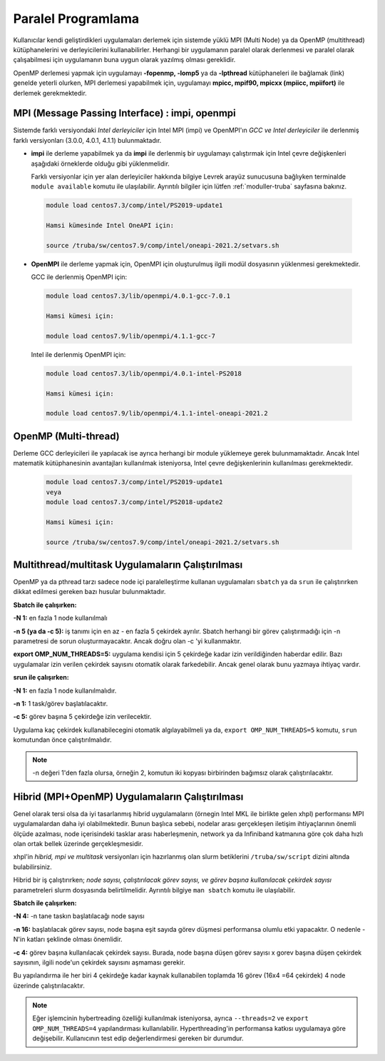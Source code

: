 .. _paralel-prog:

===================
Paralel Programlama
===================

Kullanıcılar kendi geliştirdikleri uygulamaları derlemek için sistemde yüklü MPI (Multi Node) ya da OpenMP (multithread) kütüphanelerini ve derleyicilerini kullanabilirler. Herhangi bir uygulamanın paralel olarak derlenmesi ve paralel olarak çalışabilmesi için uygulamanın buna uygun olarak yazılmış olması gereklidir.

OpenMP derlemesi yapmak için uygulamayı **-fopenmp, -lomp5** ya da **-lpthread** kütüphaneleri ile bağlamak (link) genelde yeterli olurken, MPI derlemesi yapabilmek için, uygulamayı **mpicc, mpif90, mpicxx (mpiicc, mpiifort)** ile derlemek gerekmektedir. 

------------------------------------------------
MPI (Message Passing Interface) : impi, openmpi 
------------------------------------------------

Sistemde farklı versiyondaki *Intel derleyiciler* için Intel MPI (impi) ve OpenMPI'ın *GCC ve Intel derleyiciler* ile derlenmiş farklı versiyonları (3.0.0, 4.0.1, 4.1.1) bulunmaktadır. 

* **impi** ile derleme yapabilmek ya da **impi** ile derlenmiş bir uygulamayı çalıştırmak için Intel çevre değişkenleri aşağıdaki örneklerde olduğu gibi yüklenmelidir. 
 
  Farklı versiyonlar için yer alan derleyiciler hakkında bilgiye Levrek arayüz sunucusuna bağlıyken terminalde ``module available`` komutu ile ulaşılabilir. Ayrıntılı bilgiler için lütfen :ref:`moduller-truba` sayfasına bakınız.

 .. code-block::

    module load centos7.3/comp/intel/PS2019-update1

    Hamsi kümesinde Intel OneAPI için:

    source /truba/sw/centos7.9/comp/intel/oneapi-2021.2/setvars.sh

* **OpenMPI** ile derleme yapmak için, OpenMPI için oluşturulmuş ilgili modül dosyasının yüklenmesi gerekmektedir. 

  GCC ile derlenmiş OpenMPI için: 

 .. code-block::

    module load centos7.3/lib/openmpi/4.0.1-gcc-7.0.1

    Hamsi kümesi için:

    module load centos7.9/lib/openmpi/4.1.1-gcc-7


 Intel ile derlenmiş OpenMPI için: 

 .. code-block::

    module load centos7.3/lib/openmpi/4.0.1-intel-PS2018

    Hamsi kümesi için:

    module load centos7.9/lib/openmpi/4.1.1-intel-oneapi-2021.2

----------------------
OpenMP (Multi-thread) 
----------------------

Derleme GCC derleyicileri ile yapılacak ise ayrıca herhangi bir module yüklemeye gerek bulunmamaktadır. Ancak Intel matematik kütüphanesinin avantajları kullanılmak isteniyorsa, Intel çevre değişkenlerinin kullanılması gerekmektedir.  

 .. code-block::

    module load centos7.3/comp/intel/PS2019-update1
    veya
    module load centos7.3/comp/intel/PS2018-update2

    Hamsi kümesi için:

    source /truba/sw/centos7.9/comp/intel/oneapi-2021.2/setvars.sh

-----------------------------------------------------
 Multithread/multitask Uygulamaların Çalıştırılması
-----------------------------------------------------

OpenMP ya da pthread tarzı sadece node içi paralelleştirme kullanan uygulamaları ``sbatch`` ya da ``srun`` ile çalıştırırken dikkat edilmesi gereken bazı husular bulunmaktadır.

**Sbatch ile çalışırken:**

**-N 1:** en fazla 1 node kullanılmalı

**-n 5 (ya da -c 5):** iş tanımı için en az - en fazla 5 çekirdek ayrılır. Sbatch herhangi bir görev çalıştırmadığı için -n parametresi de sorun oluşturmayacaktır. Ancak doğru olan -c 'yi kullanmaktır.

**export OMP_NUM_THREADS=5:** uygulama kendisi için 5 çekirdeğe kadar izin verildiğinden haberdar edilir. Bazı uygulamalar izin verilen çekirdek sayısını otomatik olarak farkedebilir. Ancak genel olarak bunu yazmaya ihtiyaç vardır.

**srun ile çalışırken:**

**-N 1:** en fazla 1 node kullanılmalıdır.

**-n 1:** 1 task/görev başlatılacaktır.

**-c 5:** görev başına 5 çekirdeğe izin verilecektir.

Uygulama kaç çekirdek kullanabilecegini otomatik algılayabilmeli ya da, ``export OMP_NUM_THREADS=5`` komutu, ``srun`` komutundan önce çalıştırılmalıdır.

.. note::

   -n değeri 1'den fazla olursa, örneğin 2, komutun iki kopyası birbirinden bağımsız olarak çalıştırılacaktır. 

--------------------------------------------------
 Hibrid (MPI+OpenMP) Uygulamaların Çalıştırılması
--------------------------------------------------

Genel olarak tersi olsa da iyi tasarlanmış hibrid uygulamaların (örnegin Intel MKL ile birlikte gelen xhpl) performansı MPI uygulamalardan daha iyi olabilmektedir. Bunun başlıca sebebi, nodelar arası gerçekleşen iletişim ihtiyaçlarının önemli ölçüde azalması, node içerisindeki tasklar arası haberleşmenin, network ya da Infiniband katmanına göre çok daha hızlı olan ortak bellek üzerinde gerçekleşmesidir.

xhpl'in *hibrid, mpi ve multitask* versiyonları için hazırlanmış olan slurm betiklerini ``/truba/sw/script`` dizini altında bulabilirsiniz.

Hibrid bir iş çalıştırırken; *node sayısı, çalıştırılacak görev sayısı, ve görev başına kullanılacak çekirdek sayısı* parametreleri slurm dosyasında belirtilmelidir. Ayrıntılı bilgiye ``man sbatch`` komutu ile ulaşılabilir.


**Sbatch ile çalışırken:**

**-N 4:** -n tane taskın başlatılacağı node sayısı

**-n 16:** başlatılacak görev sayısı, node başına eşit sayıda görev düşmesi performansa olumlu etki yapacaktır. O nedenle -N'in katları şeklinde olması önemlidir.

**-c 4:** görev başına kullanılacak çekirdek sayısı. Burada, node başına düşen görev sayısı x gorev başına düşen çekirdek sayısının, ilgili node'un çekirdek sayısını aşmaması gerekir.

Bu yapılandırma ile her biri 4 çekirdeğe kadar kaynak kullanabilen toplamda 16 görev (16x4 =64 çekirdek) 4 node üzerinde çalıştırılacaktır.

.. note::

   Eğer işlemcinin hybertreading özelliği kullanılmak isteniyorsa, ayrıca ``--threads=2`` ve ``export OMP_NUM_THREADS=4`` yapılandırması kullanılabilir. Hyperthreading'in performansa katkısı uygulamaya göre değişebilir. Kullanıcının test edip değerlendirmesi gereken bir durumdur. 